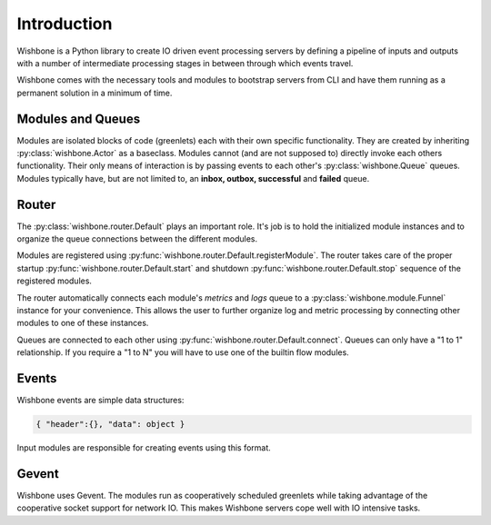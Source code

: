 ============
Introduction
============

Wishbone is a Python library to create IO driven event processing servers by
defining a pipeline of inputs and outputs with a number of intermediate
processing stages in between through which events travel.

Wishbone comes with the necessary tools and modules to bootstrap servers from
CLI and have them running as a permanent solution in a minimum of time.


Modules and Queues
------------------

Modules are isolated blocks of code (greenlets) each with their own specific
functionality. They are created by inheriting :py:class:`wishbone.Actor` as a
baseclass. Modules cannot (and are not supposed to) directly invoke each
others functionality. Their only means of interaction is by passing events to
each other's :py:class:`wishbone.Queue` queues. Modules typically have, but
are not limited to, an **inbox, outbox, successful** and **failed** queue.

Router
------

The :py:class:`wishbone.router.Default` plays an important role.  It's job is
to hold the initialized module instances and to organize the queue connections
between the different modules.

Modules are registered using
:py:func:`wishbone.router.Default.registerModule`. The router takes care of
the proper startup :py:func:`wishbone.router.Default.start` and shutdown
:py:func:`wishbone.router.Default.stop` sequence of the registered modules.

The router automatically connects each module's *metrics* and *logs* queue to
a :py:class:`wishbone.module.Funnel` instance for your convenience.  This
allows the user to further organize log and metric processing by connecting
other modules to one of these instances.

Queues are connected to each other using
:py:func:`wishbone.router.Default.connect`.  Queues can only have a "1 to 1"
relationship.  If you require a "1 to N" you will have to use one of the
builtin flow modules.


Events
------

Wishbone events are simple data structures:

.. code-block:: python

    { "header":{}, "data": object }

Input modules are responsible for creating events using this format.

Gevent
------

Wishbone uses Gevent.  The modules run as cooperatively scheduled greenlets
while taking advantage of the cooperative socket support for network IO.  This
makes Wishbone servers cope well with IO intensive tasks.
